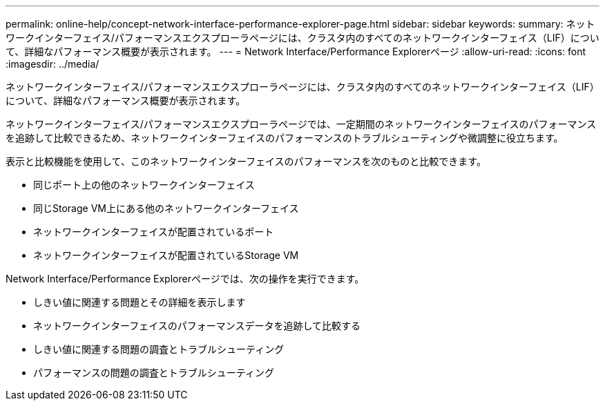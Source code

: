 ---
permalink: online-help/concept-network-interface-performance-explorer-page.html 
sidebar: sidebar 
keywords:  
summary: ネットワークインターフェイス/パフォーマンスエクスプローラページには、クラスタ内のすべてのネットワークインターフェイス（LIF）について、詳細なパフォーマンス概要が表示されます。 
---
= Network Interface/Performance Explorerページ
:allow-uri-read: 
:icons: font
:imagesdir: ../media/


[role="lead"]
ネットワークインターフェイス/パフォーマンスエクスプローラページには、クラスタ内のすべてのネットワークインターフェイス（LIF）について、詳細なパフォーマンス概要が表示されます。

ネットワークインターフェイス/パフォーマンスエクスプローラページでは、一定期間のネットワークインターフェイスのパフォーマンスを追跡して比較できるため、ネットワークインターフェイスのパフォーマンスのトラブルシューティングや微調整に役立ちます。

表示と比較機能を使用して、このネットワークインターフェイスのパフォーマンスを次のものと比較できます。

* 同じポート上の他のネットワークインターフェイス
* 同じStorage VM上にある他のネットワークインターフェイス
* ネットワークインターフェイスが配置されているポート
* ネットワークインターフェイスが配置されているStorage VM


Network Interface/Performance Explorerページでは、次の操作を実行できます。

* しきい値に関連する問題とその詳細を表示します
* ネットワークインターフェイスのパフォーマンスデータを追跡して比較する
* しきい値に関連する問題の調査とトラブルシューティング
* パフォーマンスの問題の調査とトラブルシューティング

